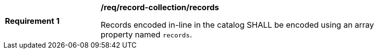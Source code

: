 [[req_record-collection_records]]
[width="90%",cols="2,6a"]
|===
^|*Requirement {counter:req-id}* |*/req/record-collection/records*

Records encoded in-line in the catalog SHALL be encoded using an array property named `records`.
|===
